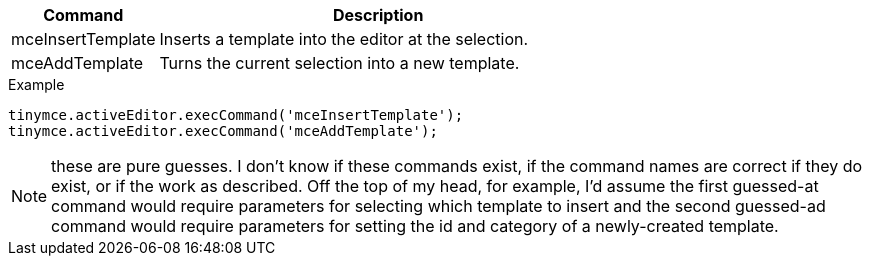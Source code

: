 [cols="1,3",options="header"]
|===
|Command |Description
|mceInsertTemplate |Inserts a template into the editor at the selection.
|mceAddTemplate |Turns the current selection into a new template.
|===

.Example
[source,js]
----
tinymce.activeEditor.execCommand('mceInsertTemplate');
tinymce.activeEditor.execCommand('mceAddTemplate');
----

NOTE: these are pure guesses. I don’t know if these commands exist, if the command names are correct if they do exist, or if the work as described. Off the top of my head, for example, I’d assume the first guessed-at command would require parameters for selecting which template to insert and the second guessed-ad command would require parameters for setting the id and category of a newly-created template.
